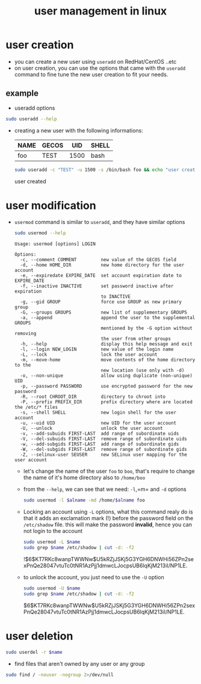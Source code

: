 :PROPERTIES:
:ID:       df6ccf6a-4cd1-4390-ac98-286f689f5f68
:END:
#+title: user management in linux
#+PROPERTY:  header-args :results raw :dir /ssh:admin@alpha:
* user creation
- you can create a new user using =useradd= on RedHat/CentOS ..etc
- on user creation, you can use the options that came with the =useradd= command to fine tune the new user creation to fit your needs.
** example
- useradd options
#+begin_src sh
  sudo useradd --help
#+end_src

#+RESULTS:
#+begin_example
Usage: useradd [options] LOGIN
       useradd -D
       useradd -D [options]

Options:
  -b, --base-dir BASE_DIR       base directory for the home directory of the
                                new account
  -c, --comment COMMENT         GECOS field of the new account
  -d, --home-dir HOME_DIR       home directory of the new account
  -D, --defaults                print or change default useradd configuration
  -e, --expiredate EXPIRE_DATE  expiration date of the new account
  -f, --inactive INACTIVE       password inactivity period of the new account
  -g, --gid GROUP               name or ID of the primary group of the new
                                account
  -G, --groups GROUPS           list of supplementary groups of the new
                                account
  -h, --help                    display this help message and exit
  -k, --skel SKEL_DIR           use this alternative skeleton directory
  -K, --key KEY=VALUE           override /etc/login.defs defaults
  -l, --no-log-init             do not add the user to the lastlog and
                                faillog databases
  -m, --create-home             create the user's home directory
  -M, --no-create-home          do not create the user's home directory
  -N, --no-user-group           do not create a group with the same name as
                                the user
  -o, --non-unique              allow to create users with duplicate
                                (non-unique) UID
  -p, --password PASSWORD       encrypted password of the new account
  -r, --system                  create a system account
  -R, --root CHROOT_DIR         directory to chroot into
  -P, --prefix PREFIX_DIR       prefix directory where are located the /etc/* files
  -s, --shell SHELL             login shell of the new account
  -u, --uid UID                 user ID of the new account
  -U, --user-group              create a group with the same name as the user
  -Z, --selinux-user SEUSER     use a specific SEUSER for the SELinux user mapping
#+end_example
- creating a new user with the following informations:
  | NAME | GECOS |  UID | SHELL |
  |------+-------+------+-------|
  | foo  | TEST  | 1500 | bash  |
  |------+-------+------+-------|
  #+begin_src sh :results output :var name="boo"
    sudo useradd -c "TEST" -u 1500 -s /bin/bash foo && echo "user created"
  #+end_src

  #+RESULTS:
  user created
* user modification
- =usermod= command is similar to =useradd=, and they have similar options
  #+begin_src sh :results output
    sudo usermod --help
  #+end_src

  #+RESULTS:
  #+begin_example
  Usage: usermod [options] LOGIN

  Options:
    -c, --comment COMMENT         new value of the GECOS field
    -d, --home HOME_DIR           new home directory for the user account
    -e, --expiredate EXPIRE_DATE  set account expiration date to EXPIRE_DATE
    -f, --inactive INACTIVE       set password inactive after expiration
                                  to INACTIVE
    -g, --gid GROUP               force use GROUP as new primary group
    -G, --groups GROUPS           new list of supplementary GROUPS
    -a, --append                  append the user to the supplemental GROUPS
                                  mentioned by the -G option without removing
                                  the user from other groups
    -h, --help                    display this help message and exit
    -l, --login NEW_LOGIN         new value of the login name
    -L, --lock                    lock the user account
    -m, --move-home               move contents of the home directory to the
                                  new location (use only with -d)
    -o, --non-unique              allow using duplicate (non-unique) UID
    -p, --password PASSWORD       use encrypted password for the new password
    -R, --root CHROOT_DIR         directory to chroot into
    -P, --prefix PREFIX_DIR       prefix directory where are located the /etc/* files
    -s, --shell SHELL             new login shell for the user account
    -u, --uid UID                 new UID for the user account
    -U, --unlock                  unlock the user account
    -v, --add-subuids FIRST-LAST  add range of subordinate uids
    -V, --del-subuids FIRST-LAST  remove range of subordinate uids
    -w, --add-subgids FIRST-LAST  add range of subordinate gids
    -W, --del-subgids FIRST-LAST  remove range of subordinate gids
    -Z, --selinux-user SEUSER     new SELinux user mapping for the user account
  #+end_example
  - let's change the name of the user =foo= to =boo=, that's require to change the name of it's home directory also to =/home/boo=
  - from the =--help=, we can see that we need: =-l=,=m= and =-d= options
    #+begin_src sh :var alname="boo"
      sudo usermod -l $alname -md /home/$alname foo 
    #+end_src

    #+RESULTS:
 - Locking an account using =-L= options, what this command realy do is that it adds an exclamation mark (!) before the password field on the =/etc/shadow= file.
   this will make the password *invalid*, hence you can not login to the account
   #+begin_src sh :results output :var name="boo"
     sudo usermod -L $name
     sudo grep $name /etc/shadow | cut -d: -f2
   #+end_src

   #+RESULTS:
   !$6$KT7RKc8wanpTWWNw$U5kRZjJSKj5G3YGH6DNWHi56ZPn2sexPnQe28047vtuTc0tNR1AzPjj1dmwcLJocpsUB6lqKjM213iI/NP1LE.

 - to unlock the account, you just need to use the =-U= option
   #+begin_src sh :results output :var name="boo"
     sudo usermod -U $name
     sudo grep $name /etc/shadow | cut -d: -f2
   #+end_src

   #+RESULTS:
   $6$KT7RKc8wanpTWWNw$U5kRZjJSKj5G3YGH6DNWHi56ZPn2sexPnQe28047vtuTc0tNR1AzPjj1dmwcLJocpsUB6lqKjM213iI/NP1LE.
* user deletion
#+begin_src sh :var name="boo"
  sudo userdel -r $name
#+end_src
- find files that aren't owned by any user or any group
#+begin_src sh
  sudo find / -nouser -nogroup 2>/dev/null
#+end_src

#+RESULTS:
